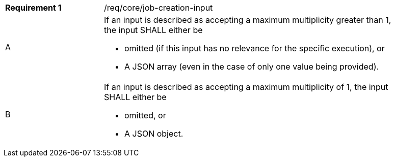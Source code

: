 [[req_core_job-creation-input]]
[width="90%",cols="2,6a"]
|===
|*Requirement {counter:req-id}* |/req/core/job-creation-input +
^|A | If an input is described as accepting a maximum multiplicity greater than 1, the input SHALL either be 
 
* omitted (if this input has no relevance for the specific execution), or
* A JSON array (even in the case of only one value being provided).
^|B | If an input is described as accepting a maximum multiplicity of 1, the input SHALL either be 

* omitted, or
* A JSON object.
|===
